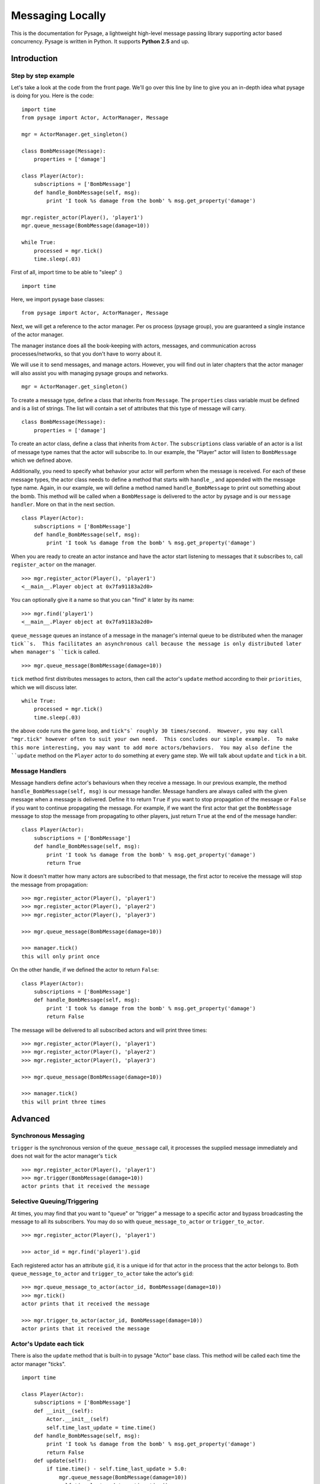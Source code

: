 Messaging Locally
*******************

This is the documentation for Pysage, a lightweight high-level message passing library supporting actor based concurrency.
Pysage is written in Python.  It supports **Python 2.5** and up.

Introduction
============

Step by step example
--------------------

Let's take a look at the code from the front page.  We'll go over this line by line to give you an in-depth idea what pysage is doing for you.
Here is the code:
::

    import time
    from pysage import Actor, ActorManager, Message
    
    mgr = ActorManager.get_singleton()
    
    class BombMessage(Message):
        properties = ['damage']
    
    class Player(Actor):
        subscriptions = ['BombMessage']
        def handle_BombMessage(self, msg):
            print 'I took %s damage from the bomb' % msg.get_property('damage')
    
    mgr.register_actor(Player(), 'player1')
    mgr.queue_message(BombMessage(damage=10))
    
    while True:
        processed = mgr.tick()
        time.sleep(.03)

First of all, import time to be able to "sleep" :)
::

    import time

Here, we import pysage base classes:
::

    from pysage import Actor, ActorManager, Message

Next, we will get a reference to the actor manager.  Per os process (pysage group), you are guaranteed a single instance of the actor manager.  

The manager instance does all the book-keeping with actors, messages, and communication across processes/networks, so that you don't have to worry about it.  

We will use it to send messages, and manage actors.  However, you will find out in later chapters that the actor manager will also assist you with managing pysage groups and networks.

::

    mgr = ActorManager.get_singleton()

To create a message type, define a class that inherits from ``Message``.  The ``properties`` class variable must be defined and is a list of strings.  The list will contain a set of attributes that this type of message will carry. 
::

    class BombMessage(Message):
        properties = ['damage']

To create an actor class, define a class that inherits from ``Actor``.  The ``subscriptions`` class variable of an actor is a list of message type names that the actor will subscribe to.  In our example, the "Player" actor will listen to ``BombMessage`` which we defined above.

Additionally, you need to specify what behavior your actor will perform when the message is received.  For each of these message types, the actor class needs to define a method that starts with ``handle_``, and appended with the message type name.  Again, in our example, we will define a method named ``handle_BombMessage`` to print out something about the bomb.  This method will be called when a ``BombMessage`` is delivered to the actor by pysage and is our ``message handler``.  More on that in the next section.
::

    class Player(Actor):
        subscriptions = ['BombMessage']
        def handle_BombMessage(self, msg):
            print 'I took %s damage from the bomb' % msg.get_property('damage')

When you are ready to create an actor instance and have the actor start listening to messages that it subscribes to, call ``register_actor`` on the manager. 
::

    >>> mgr.register_actor(Player(), 'player1')
    <__main__.Player object at 0x7fa91183a2d0>

You can optionally give it a name so that you can "find" it later by its name:
::

    >>> mgr.find('player1')
    <__main__.Player object at 0x7fa91183a2d0>

``queue_message`` queues an instance of a message in the manager's internal queue to be distributed when the manager ``tick``s.  This facilitates an asynchronous call because the message is only distributed later when manager's ``tick`` is called.
::

    >>> mgr.queue_message(BombMessage(damage=10))

``tick`` method first distributes messages to actors, then call the actor's ``update`` method according to their ``priorities``, which we will discuss later.
::

    while True:
        processed = mgr.tick()
        time.sleep(.03)

the above code runs the game loop, and ``tick"s` roughly 30 times/second.  However, you may call "mgr.tick" however often to suit your own need.  This concludes our simple example.  To make this more interesting, you may want to add more actors/behaviors.  You may also define the ``update`` method on the ``Player`` actor to do something at every game step.  We will talk about ``update`` and ``tick`` in a bit.

Message Handlers
------------------
Message handlers define actor's behaviours when they receive a message.  In our previous example, the method ``handle_BombMessage(self, msg)`` is our message handler.  Message handlers are always called with the given message when a message is delivered.  Define it to return ``True`` if you want to stop propagation of the message or ``False`` if you want to continue propagating the message.  For example, if we want the first actor that get the ``BombMessage`` message to stop the message from propagating to other players, just return ``True`` at the end of the message handler:
::

    class Player(Actor):
        subscriptions = ['BombMessage']
        def handle_BombMessage(self, msg):
            print 'I took %s damage from the bomb' % msg.get_property('damage')
            return True

Now it doesn't matter how many actors are subscribed to that message, the first actor to receive the message will stop the message from propagation:

::

    >>> mgr.register_actor(Player(), 'player1')
    >>> mgr.register_actor(Player(), 'player2')
    >>> mgr.register_actor(Player(), 'player3')

    >>> mgr.queue_message(BombMessage(damage=10))

    >>> manager.tick()
    this will only print once

On the other handle, if we defined the actor to return ``False``:
::

    class Player(Actor):
        subscriptions = ['BombMessage']
        def handle_BombMessage(self, msg):
            print 'I took %s damage from the bomb' % msg.get_property('damage')
            return False

The message will be delivered to all subscribed actors and will print three times:
::

    >>> mgr.register_actor(Player(), 'player1')
    >>> mgr.register_actor(Player(), 'player2')
    >>> mgr.register_actor(Player(), 'player3')

    >>> mgr.queue_message(BombMessage(damage=10))

    >>> manager.tick()
    this will print three times

Advanced
==========

Synchronous Messaging
-----------------------
``trigger`` is the synchronous version of the ``queue_message`` call, it processes the supplied message immediately and does not wait for the actor manager's ``tick``
::

    >>> mgr.register_actor(Player(), 'player1')
    >>> mgr.trigger(BombMessage(damage=10)) 
    actor prints that it received the message

Selective Queuing/Triggering
-----------------------------
At times, you may find that you want to "queue" or "trigger" a message to a specific actor and bypass broadcasting the message to all its subscribers.  You may do so with ``queue_message_to_actor`` or ``trigger_to_actor``.
::
    
    >>> mgr.register_actor(Player(), 'player1')

    >>> actor_id = mgr.find('player1').gid

Each registered actor has an attribute ``gid``, it is a unique id for that actor in the process that the actor belongs to.  Both ``queue_message_to_actor`` and ``trigger_to_actor`` take the actor's ``gid``:
::

    >>> mgr.queue_message_to_actor(actor_id, BombMessage(damage=10))
    >>> mgr.tick()
    actor prints that it received the message

    >>> mgr.trigger_to_actor(actor_id, BombMessage(damage=10))
    actor prints that it received the message

Actor's Update each tick
------------------------------------
There is also the ``update`` method that is built-in to pysage "Actor" base class.  This method will be called each time the actor manager "ticks".  
::

    import time

    class Player(Actor):
        subscriptions = ['BombMessage']
        def __init__(self):
            Actor.__init__(self)
            self.time_last_update = time.time()
        def handle_BombMessage(self, msg):
            print 'I took %s damage from the bomb' % msg.get_property('damage')
            return False
        def update(self):
            if time.time() - self.time_last_update > 5.0:
                mgr.queue_message(BombMessage(damage=10))
                self.time_last_update = time.time()

We just defined ourselves a very interesting actor that throws a bomb on himself every 5 seconds using the ``update`` method.  Keep in mind you will need to call ``tick`` for the actor's ``update`` to run.  In your message loop, you will need to decide how often to call ``tick``.

In addition, it is perfectly fine to ``queue`` messages or ``trigger`` messages inside of update.  However, do NOT call ``tick`` inside of ``update`` unless you want to end up in a loop.



